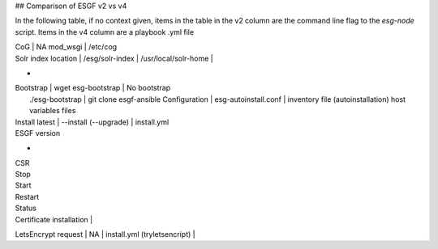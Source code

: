 ## Comparison of ESGF v2 vs v4

In the following table, if no context given, items in the table in the v2 column are the command line flag to the `esg-node` script.  Items in the v4 column are a playbook .yml file

+------------------------+------------------------+--------------------+
|  Action / Location     | ESGF v2 (Bash scripts) | ESGV v4 (Ansible)  |
+========================+========================+====================+
|   CoG                  | NA mod_wsgi   |  /etc/cog
+------------------------+---------------+----------+
|   SLCS                 |
+---
| Tomcat control         | esg-node function | catalina.sh

| Solr index location    | /esg/solr-index | /usr/local/solr-home | 

+ 
| Bootstrap           | wget esg-bootstrap       |  No bootstrap
|                       ./esg-bootstrap          |  git clone esgf-ansible 
  Configuration       | esg-autoinstall.conf     |  inventory file
  (autoinstallation)                                host variables files

| Install latest      |  --install (--upgrade)   | install.yml
| ESGF version
+
| CSR 
| Stop

| Start

| Restart

| Status

| Certificate installation | 

LetsEncrypt request        | NA                | install.yml (tryletsencript) |

